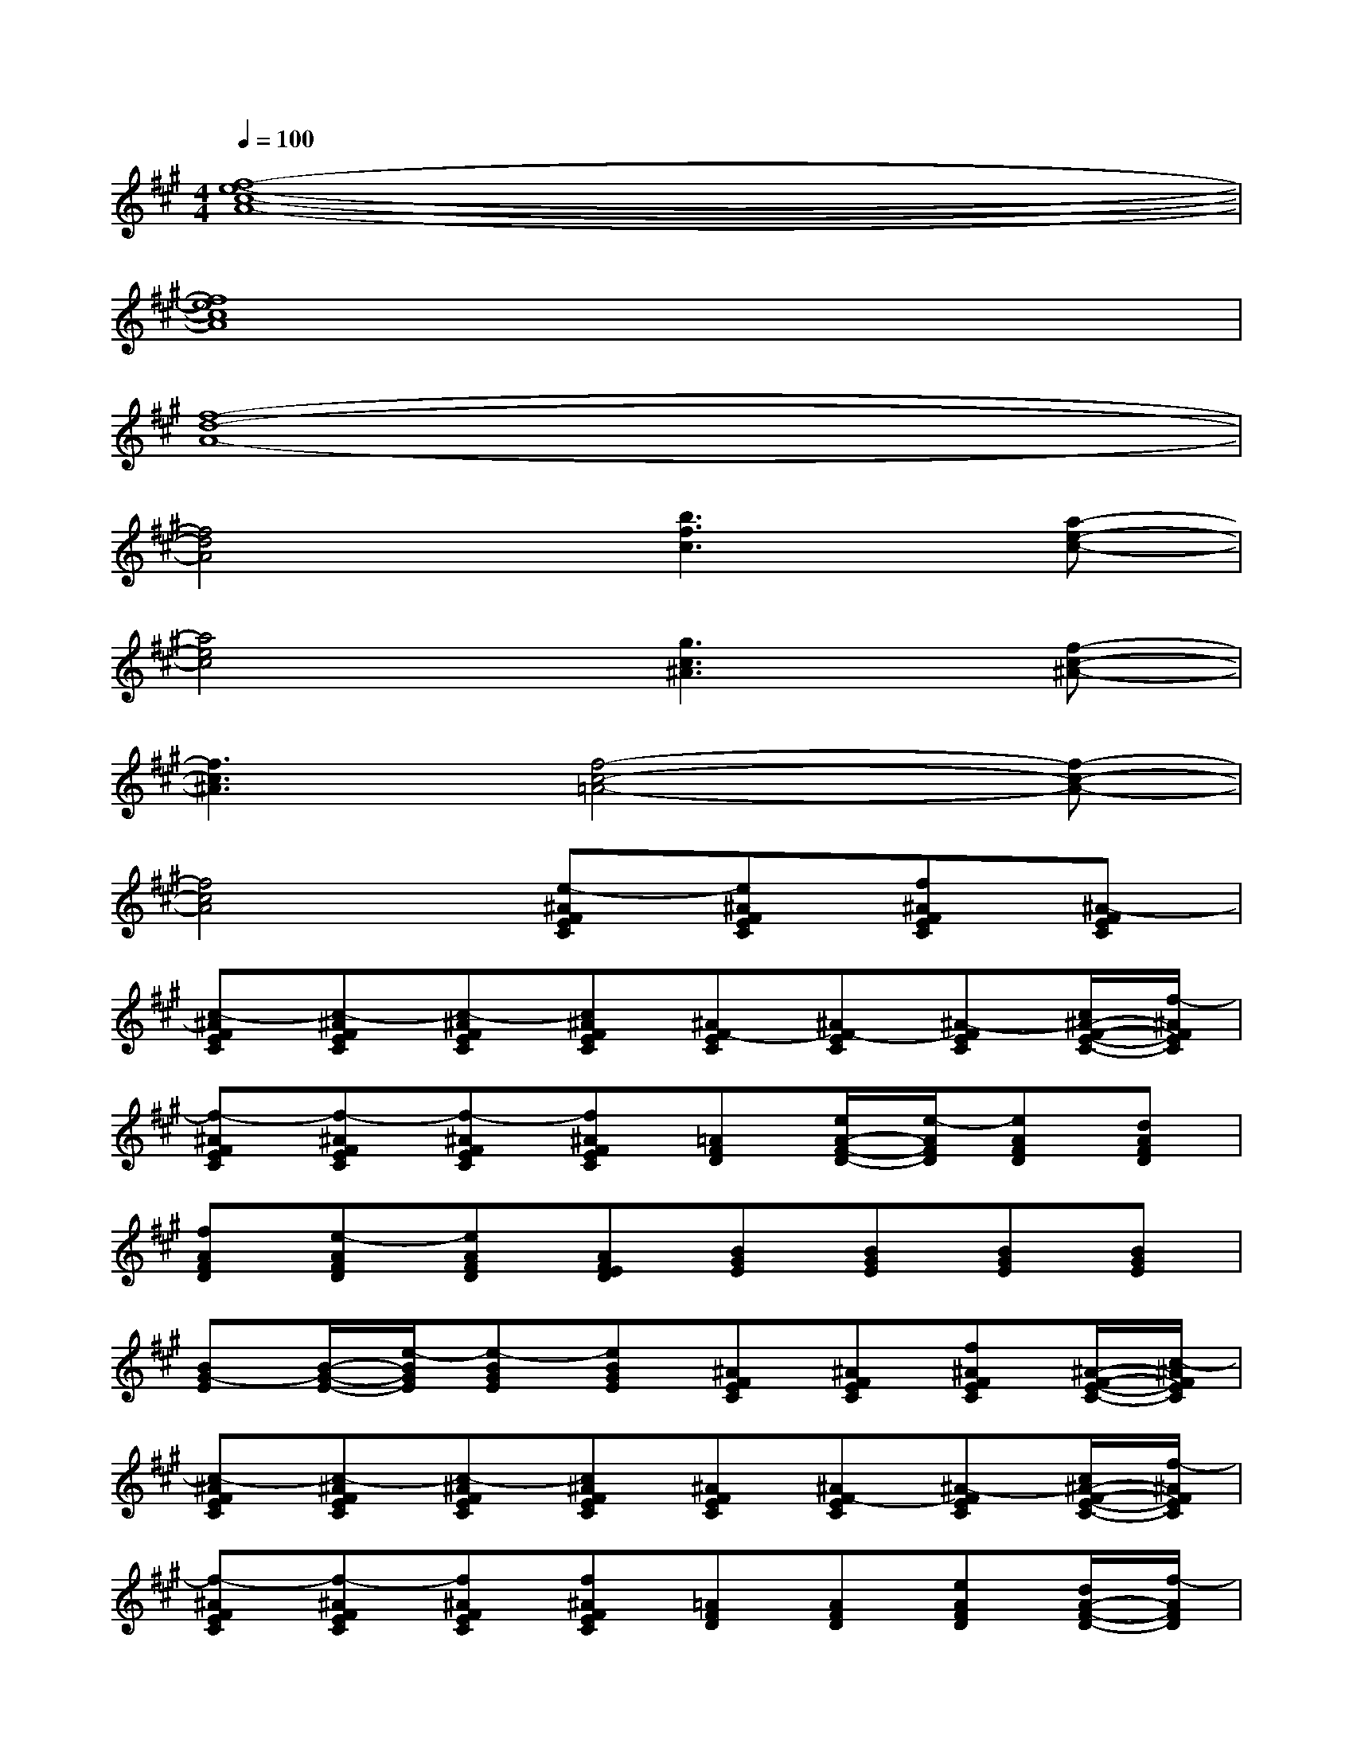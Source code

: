 X:1
T:
M:4/4
L:1/8
Q:1/4=100
K:A%3sharps
V:1
[f8-e8-c8-A8-]|
[f8e8c8A8]|
[f8-d8-A8-]|
[f4d4A4][b3f3c3][a-e-c-]|
[a4e4c4][g3c3^A3][f-c-^A-]|
[f3c3^A3][f4-c4-=A4-][f-c-A-]|
[f4c4A4][e-^AFEC][e^AFEC][f^AFEC][^A-FEC]|
[c-^AFEC][c-^AFEC][c-^AFEC][c^AFEC][^AF-EC][^AF-EC][^A-FEC][c/2^A/2-F/2-E/2-C/2-][f/2-^A/2F/2E/2C/2]|
[f-^AFEC][f-^AFEC][f-^AFEC][f^AFEC][=AFD][e/2A/2-F/2-D/2-][e/2-A/2F/2D/2][eAFD][dAFD]|
[fAFD][e-AFD][eAFD][AFED][BGE][BGE][BGE][BGE]|
[BG-E][B/2-G/2-E/2-][e/2-B/2G/2E/2][e-BGE][eBGE][^AFEC][^AFEC][f^AFEC][^A/2-F/2-E/2-C/2-][c/2-^A/2F/2E/2C/2]|
[c-^AFEC][c-^AFEC][c-^AFEC][c^AFEC][^AFEC][^AF-EC][^A-FEC][c/2^A/2-F/2-E/2-C/2-][f/2-^A/2F/2E/2C/2]|
[f-^AFEC][f-^AFEC][f^AFEC][f^AFEC][=AFD][AFD][eAFD][d/2A/2-F/2-D/2-][f/2-A/2F/2D/2]|
[fAFD][e-AFD][eAFD][AFED][BGE][BGE][BG-E][B/2-G/2-E/2-][e/2-B/2G/2E/2]|
[e-BGE][e-BGE][e-BGE][eBGE][^AFEC][^AFEC][f^AFEC][^A/2-F/2-E/2-C/2-][c/2-^A/2F/2E/2C/2]|
[c-^AFEC][c-^AFEC][c-^AFEC][c^AFEC][^AFEC][^AF-EC][^A-FEC][c/2^A/2-F/2-E/2-C/2-][f/2-^A/2F/2E/2C/2]